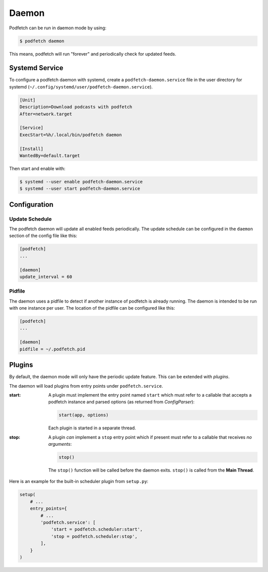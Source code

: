 ######
Daemon
######

Podfetch can be run in daemon mode by using:

.. code-block:: shell-session

    $ podfetch daemon

This means, podfetch will run "forever" and periodically check for updated
feeds.


Systemd Service
###############
To configure a podfetch daemon with systemd,
create a ``podfetch-daemon.service`` file in the user directory for systemd
(``~/.config/systemd/user/podfetch-daemon.service``).

.. code-block:: ini

    [Unit]
    Description=Download podcasts with podfetch
    After=network.target

    [Service]
    ExecStart=%h/.local/bin/podfetch daemon

    [Install]
    WantedBy=default.target

Then start and enable with:

.. code-block:: shell-session

    $ systemd --user enable podfetch-daemon.service
    $ systemd --user start podfetch-daemon.service


Configuration
#############


Update Schedule
===============
The podfetch daemon will update all enabled feeds periodically.
The update schedule can be configured in the ``daemon`` section
of the config file like this:

.. code-block:: ini

    [podfetch]
    ...

    [daemon]
    update_interval = 60


Pidfile
=======
The daemon uses a pidfile to detect if another instance of podfetch is already
running. The daemon is intended to be run with one instance per user.
The location of the pidfile can be configured like this:

.. code-block:: ini

    [podfetch]
    ...

    [daemon]
    pidfile = ~/.podfetch.pid


Plugins
#######
By default, the daemon mode will only have the periodic update feature.
This can be extended with *plugins*.

The daemon will load plugins from entry points under ``podfetch.service``.

:start: A plugin must implement the entry point named ``start``
        which must refer to a callable that accepts a podfetch instance
        and parsed options (as returned from *ConfigParser*):

        .. code-block:: python

            start(app, options)

        Each plugin is started in a separate thread.
:stop:  A plugin *can* implement a ``stop`` entry point
        which if present must refer to a callable that receives
        *no arguments*:

        .. code-block:: python

            stop()

        The ``stop()`` function will be called before the daemon exits.
        ``stop()`` is called from the **Main Thread**.

Here is an example for the built-in scheduler plugin from ``setup.py``:

.. code-block:: python

    setup(
        # ...
        entry_points={
            # ...
            'podfetch.service': [
                'start = podfetch.scheduler:start',
                'stop = podfetch.scheduler:stop',
            ],
        }
    )
